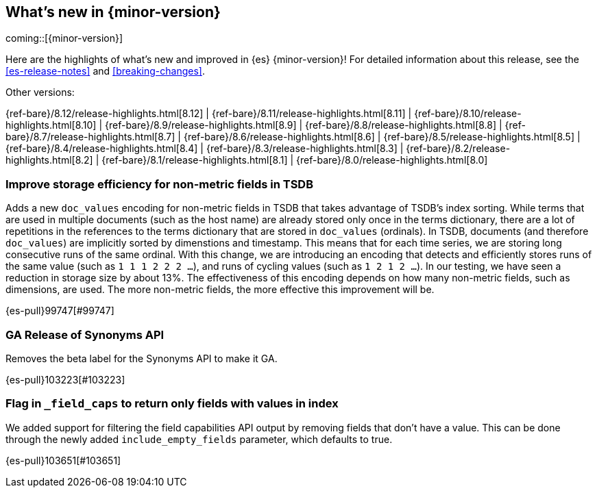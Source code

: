 [[release-highlights]]
== What's new in {minor-version}

coming::[{minor-version}]

Here are the highlights of what's new and improved in {es} {minor-version}!
ifeval::["{release-state}"!="unreleased"]
For detailed information about this release, see the <<es-release-notes>> and
<<breaking-changes>>.

// Add previous release to the list
Other versions:

{ref-bare}/8.12/release-highlights.html[8.12]
| {ref-bare}/8.11/release-highlights.html[8.11]
| {ref-bare}/8.10/release-highlights.html[8.10]
| {ref-bare}/8.9/release-highlights.html[8.9]
| {ref-bare}/8.8/release-highlights.html[8.8]
| {ref-bare}/8.7/release-highlights.html[8.7]
| {ref-bare}/8.6/release-highlights.html[8.6]
| {ref-bare}/8.5/release-highlights.html[8.5]
| {ref-bare}/8.4/release-highlights.html[8.4]
| {ref-bare}/8.3/release-highlights.html[8.3]
| {ref-bare}/8.2/release-highlights.html[8.2]
| {ref-bare}/8.1/release-highlights.html[8.1]
| {ref-bare}/8.0/release-highlights.html[8.0]

endif::[]

// tag::notable-highlights[]

[discrete]
[[improve_storage_efficiency_for_non_metric_fields_in_tsdb]]
=== Improve storage efficiency for non-metric fields in TSDB
Adds a new `doc_values` encoding for non-metric fields in TSDB that takes advantage of TSDB's index sorting.
While terms that are used in multiple documents (such as the host name) are already stored only once in the terms dictionary,
there are a lot of repetitions in the references to the terms dictionary that are stored in `doc_values` (ordinals).
In TSDB, documents (and therefore `doc_values`) are implicitly sorted by dimenstions and timestamp.
This means that for each time series, we are storing long consecutive runs of the same ordinal.
With this change, we are introducing an encoding that detects and efficiently stores runs of the same value (such as `1 1 1 2 2 2 …`),
and runs of cycling values (such as `1 2 1 2 …`).
In our testing, we have seen a reduction in storage size by about 13%.
The effectiveness of this encoding depends on how many non-metric fields, such as dimensions, are used.
The more non-metric fields, the more effective this improvement will be.

{es-pull}99747[#99747]

[discrete]
[[ga_release_of_synonyms_api]]
=== GA Release of Synonyms API
Removes the beta label for the Synonyms API to make it GA.

{es-pull}103223[#103223]

[discrete]
[[flag_in_field_caps_to_return_only_fields_with_values_in_index]]
=== Flag in `_field_caps` to return only fields with values in index
We added support for filtering the field capabilities API output by removing
fields that don't have a value. This can be done through the newly added
`include_empty_fields` parameter, which defaults to true.

{es-pull}103651[#103651]

// end::notable-highlights[]


